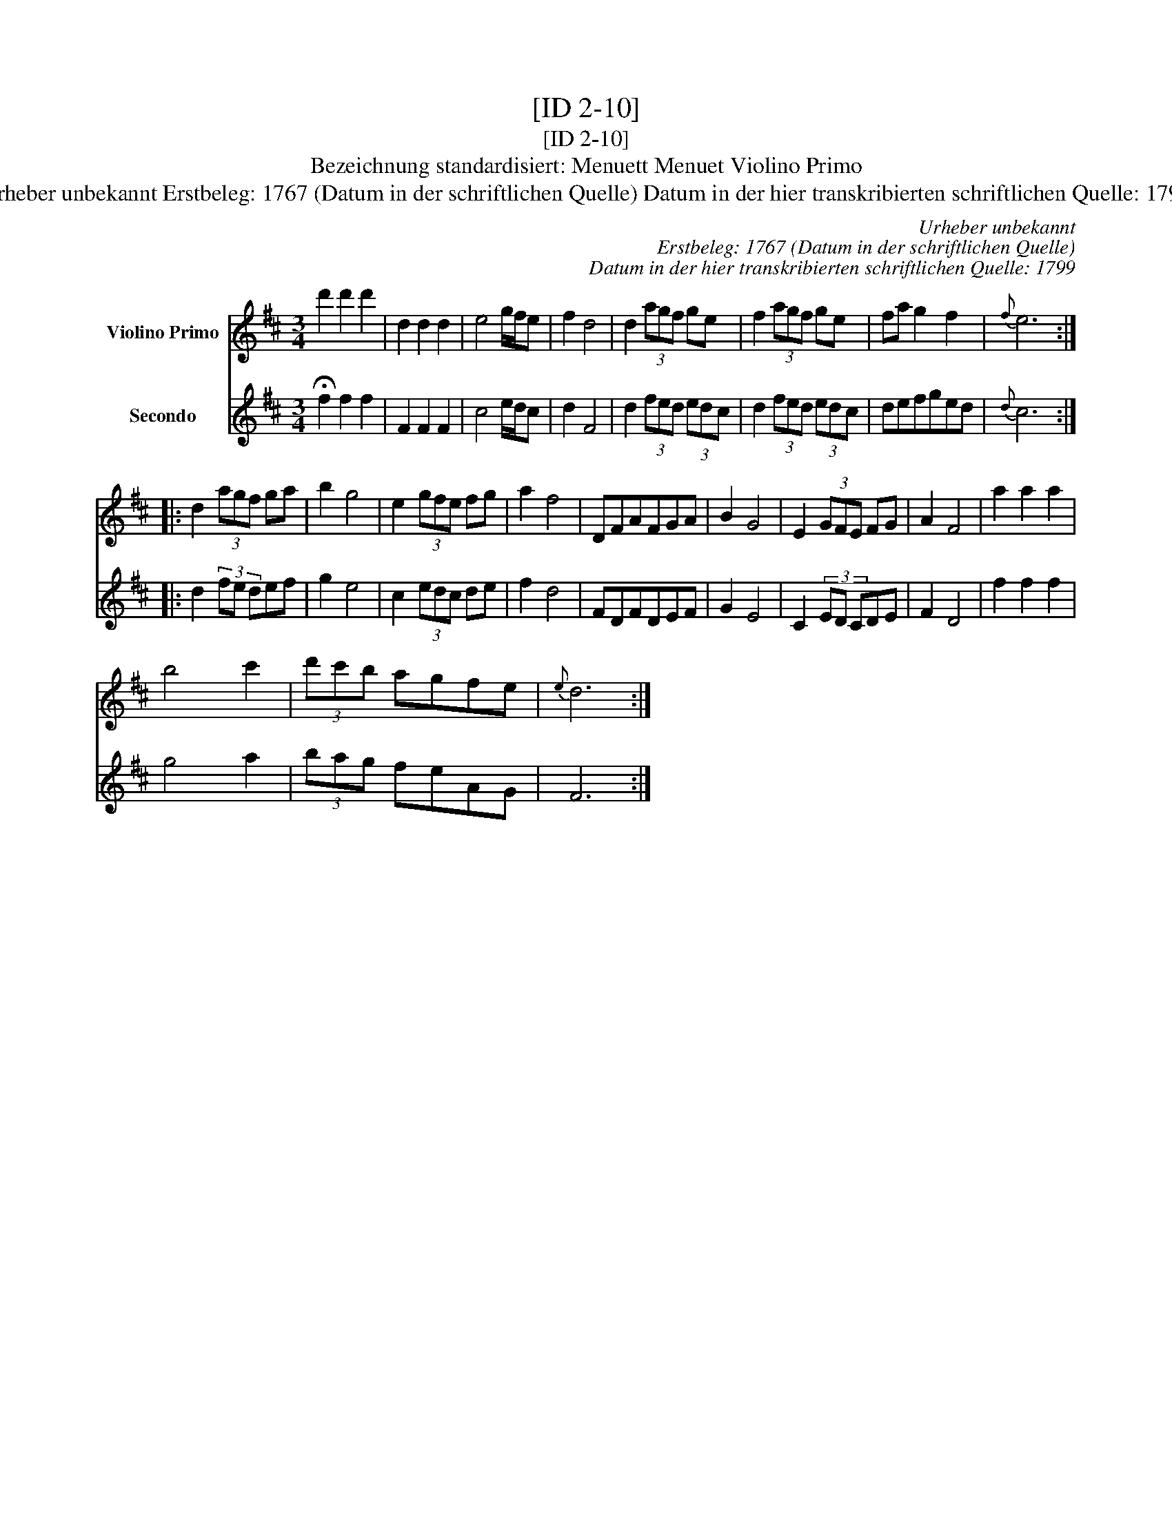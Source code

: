 X:1
T:[ID 2-10]
T:[ID 2-10]
T:Bezeichnung standardisiert: Menuett Menuet Violino Primo
T:Urheber unbekannt Erstbeleg: 1767 (Datum in der schriftlichen Quelle) Datum in der hier transkribierten schriftlichen Quelle: 1799
C:Urheber unbekannt
C:Erstbeleg: 1767 (Datum in der schriftlichen Quelle)
C:Datum in der hier transkribierten schriftlichen Quelle: 1799
%%score 1 2
L:1/8
M:3/4
K:D
V:1 treble nm="Violino Primo"
V:2 treble nm="Secondo"
V:1
 d'2 d'2 d'2 | d2 d2 d2 | e4 g/f/e | f2 d4 | d2 (3agf ge | f2 (3agf ge | fa g2 f2 |{f} e6 :: %8
 d2 (3agf ga | b2 g4 | e2 (3gfe fg | a2 f4 | DFAFGA | B2 G4 | E2 (3GFE FG | A2 F4 | a2 a2 a2 | %17
 b4 c'2 | (3d'c'b agfe |{e} d6 :| %20
V:2
 !fermata!f2 f2 f2 | F2 F2 F2 | c4 e/d/c | d2 F4 | d2 (3fed (3edc | d2 (3fed (3edc | defged | %7
{d} c6 :: d2 (3fe def | g2 e4 | c2 (3edc de | f2 d4 | FDFDEF | G2 E4 | C2 (3ED CDE | F2 D4 | %16
 f2 f2 f2 | g4 a2 | (3bag feAG | F6 :| %20

